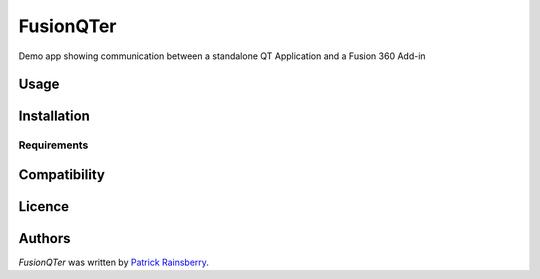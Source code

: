 FusionQTer
==========


Demo app showing communication between a standalone QT Application and a Fusion 360 Add-in

Usage
-----

Installation
------------

Requirements
^^^^^^^^^^^^

Compatibility
-------------

Licence
-------

Authors
-------

`FusionQTer` was written by `Patrick Rainsberry <patrick.rainsberry@autodesk.com>`_.
